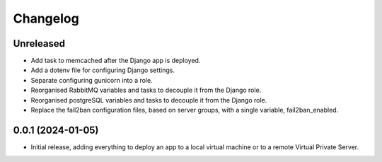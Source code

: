 =========
Changelog
=========

Unreleased
----------
* Add task to memcached after the Django app is deployed.

* Add a dotenv file for configuring Django settings.

* Separate configuring gunicorn into a role.

* Reorganised RabbitMQ variables and tasks to decouple it from the Django role.

* Reorganised postgreSQL variables and tasks to decouple it from the Django role.

* Replace the fail2ban configuration files, based on server groups, with a
  single variable, fail2ban_enabled.

0.0.1 (2024-01-05)
------------------
* Initial release, adding everything to deploy an app to a local virtual machine
  or to a remote Virtual Private Server.
